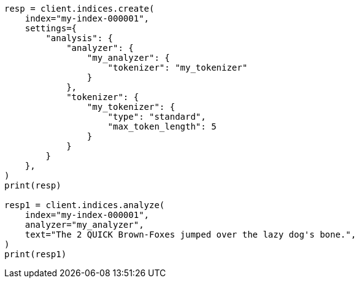 // This file is autogenerated, DO NOT EDIT
// analysis/tokenizers/standard-tokenizer.asciidoc:139

[source, python]
----
resp = client.indices.create(
    index="my-index-000001",
    settings={
        "analysis": {
            "analyzer": {
                "my_analyzer": {
                    "tokenizer": "my_tokenizer"
                }
            },
            "tokenizer": {
                "my_tokenizer": {
                    "type": "standard",
                    "max_token_length": 5
                }
            }
        }
    },
)
print(resp)

resp1 = client.indices.analyze(
    index="my-index-000001",
    analyzer="my_analyzer",
    text="The 2 QUICK Brown-Foxes jumped over the lazy dog's bone.",
)
print(resp1)
----
